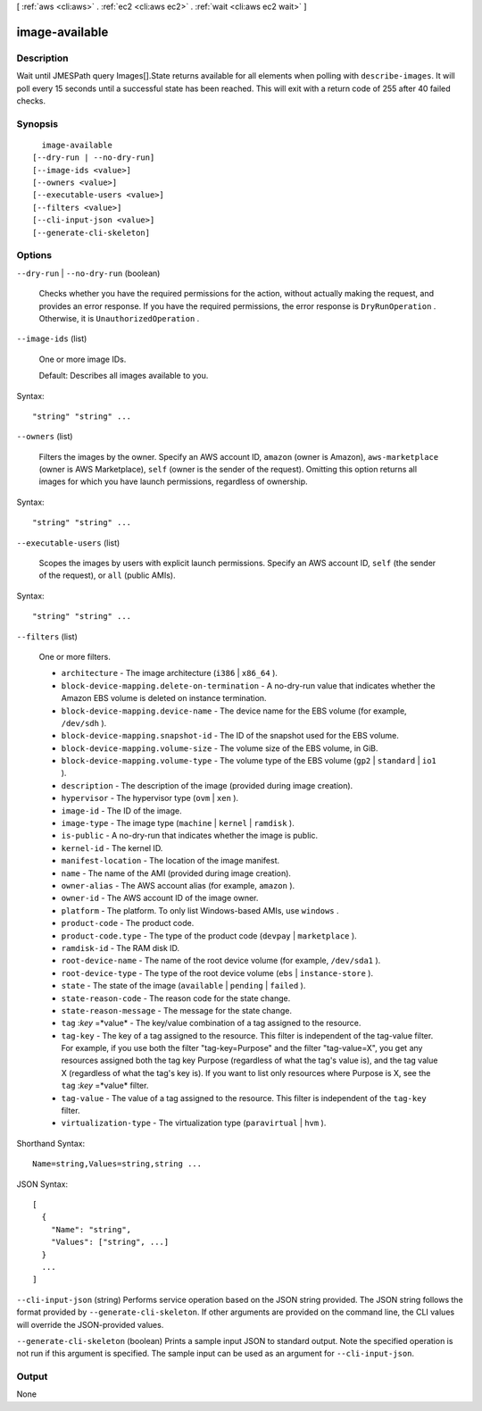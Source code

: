 [ :ref:`aws <cli:aws>` . :ref:`ec2 <cli:aws ec2>` . :ref:`wait <cli:aws ec2 wait>` ]

.. _cli:aws ec2 wait image-available:


***************
image-available
***************



===========
Description
===========

Wait until JMESPath query Images[].State returns available for all elements when polling with ``describe-images``. It will poll every 15 seconds until a successful state has been reached. This will exit with a return code of 255 after 40 failed checks.

========
Synopsis
========

::

    image-available
  [--dry-run | --no-dry-run]
  [--image-ids <value>]
  [--owners <value>]
  [--executable-users <value>]
  [--filters <value>]
  [--cli-input-json <value>]
  [--generate-cli-skeleton]




=======
Options
=======

``--dry-run`` | ``--no-dry-run`` (boolean)


  Checks whether you have the required permissions for the action, without actually making the request, and provides an error response. If you have the required permissions, the error response is ``DryRunOperation`` . Otherwise, it is ``UnauthorizedOperation`` .

  

``--image-ids`` (list)


  One or more image IDs.

   

  Default: Describes all images available to you.

  



Syntax::

  "string" "string" ...



``--owners`` (list)


  Filters the images by the owner. Specify an AWS account ID, ``amazon`` (owner is Amazon), ``aws-marketplace`` (owner is AWS Marketplace), ``self`` (owner is the sender of the request). Omitting this option returns all images for which you have launch permissions, regardless of ownership.

  



Syntax::

  "string" "string" ...



``--executable-users`` (list)


  Scopes the images by users with explicit launch permissions. Specify an AWS account ID, ``self`` (the sender of the request), or ``all`` (public AMIs).

  



Syntax::

  "string" "string" ...



``--filters`` (list)


  One or more filters.

   

   
  * ``architecture`` - The image architecture (``i386`` | ``x86_64`` ). 
   
  * ``block-device-mapping.delete-on-termination`` - A no-dry-run value that indicates whether the Amazon EBS volume is deleted on instance termination. 
   
  * ``block-device-mapping.device-name`` - The device name for the EBS volume (for example, ``/dev/sdh`` ). 
   
  * ``block-device-mapping.snapshot-id`` - The ID of the snapshot used for the EBS volume. 
   
  * ``block-device-mapping.volume-size`` - The volume size of the EBS volume, in GiB. 
   
  * ``block-device-mapping.volume-type`` - The volume type of the EBS volume (``gp2`` | ``standard`` | ``io1`` ). 
   
  * ``description`` - The description of the image (provided during image creation). 
   
  * ``hypervisor`` - The hypervisor type (``ovm`` | ``xen`` ). 
   
  * ``image-id`` - The ID of the image. 
   
  * ``image-type`` - The image type (``machine`` | ``kernel`` | ``ramdisk`` ). 
   
  * ``is-public`` - A no-dry-run that indicates whether the image is public. 
   
  * ``kernel-id`` - The kernel ID. 
   
  * ``manifest-location`` - The location of the image manifest. 
   
  * ``name`` - The name of the AMI (provided during image creation). 
   
  * ``owner-alias`` - The AWS account alias (for example, ``amazon`` ). 
   
  * ``owner-id`` - The AWS account ID of the image owner. 
   
  * ``platform`` - The platform. To only list Windows-based AMIs, use ``windows`` . 
   
  * ``product-code`` - The product code. 
   
  * ``product-code.type`` - The type of the product code (``devpay`` | ``marketplace`` ). 
   
  * ``ramdisk-id`` - The RAM disk ID. 
   
  * ``root-device-name`` - The name of the root device volume (for example, ``/dev/sda1`` ). 
   
  * ``root-device-type`` - The type of the root device volume (``ebs`` | ``instance-store`` ). 
   
  * ``state`` - The state of the image (``available`` | ``pending`` | ``failed`` ). 
   
  * ``state-reason-code`` - The reason code for the state change. 
   
  * ``state-reason-message`` - The message for the state change. 
   
  * ``tag`` :*key* =*value* - The key/value combination of a tag assigned to the resource. 
   
  * ``tag-key`` - The key of a tag assigned to the resource. This filter is independent of the tag-value filter. For example, if you use both the filter "tag-key=Purpose" and the filter "tag-value=X", you get any resources assigned both the tag key Purpose (regardless of what the tag's value is), and the tag value X (regardless of what the tag's key is). If you want to list only resources where Purpose is X, see the ``tag`` :*key* =*value* filter. 
   
  * ``tag-value`` - The value of a tag assigned to the resource. This filter is independent of the ``tag-key`` filter. 
   
  * ``virtualization-type`` - The virtualization type (``paravirtual`` | ``hvm`` ). 
   

  



Shorthand Syntax::

    Name=string,Values=string,string ...




JSON Syntax::

  [
    {
      "Name": "string",
      "Values": ["string", ...]
    }
    ...
  ]



``--cli-input-json`` (string)
Performs service operation based on the JSON string provided. The JSON string follows the format provided by ``--generate-cli-skeleton``. If other arguments are provided on the command line, the CLI values will override the JSON-provided values.

``--generate-cli-skeleton`` (boolean)
Prints a sample input JSON to standard output. Note the specified operation is not run if this argument is specified. The sample input can be used as an argument for ``--cli-input-json``.



======
Output
======

None